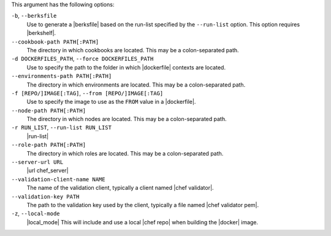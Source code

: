 .. The contents of this file are included in multiple topics.
.. This file describes a command or a sub-command for Knife.
.. This file should not be changed in a way that hinders its ability to appear in multiple documentation sets.


This argument has the following options:

``-b``, ``--berksfile``
   Use to generate a |berksfile| based on the run-list specified by the ``--run-list`` option. This option requires |berkshelf|.

``--cookbook-path PATH[:PATH]``
   The directory in which cookbooks are located. This may be a colon-separated path.

``-d DOCKERFILES_PATH``, ``--force DOCKERFILES_PATH``
     Use to specify the path to the folder in which |dockerfile| contexts are located.

``--environments-path PATH[:PATH]``
   The directory in which environments are located. This may be a colon-separated path.

``-f [REPO/]IMAGE[:TAG]``, ``--from [REPO/]IMAGE[:TAG]``
   Use to specify the image to use as the ``FROM`` value in a |dockerfile|.

``--node-path PATH[:PATH]``
   The directory in which nodes are located. This may be a colon-separated path.

``-r RUN_LIST``, ``--run-list RUN_LIST``
   |run-list|

``--role-path PATH[:PATH]``
   The directory in which roles are located. This may be a colon-separated path.

``--server-url URL``
   |url chef_server|

``--validation-client-name NAME``
   The name of the validation client, typically a client named |chef validator|.

``--validation-key PATH``
   The path to the validation key used by the client, typically a file named |chef validator pem|.

``-z``, ``--local-mode``
   |local_mode| This will include and use a local |chef repo| when building the |docker| image.
